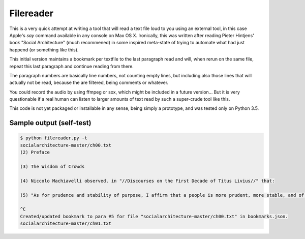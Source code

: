 Filereader
==========

This is a very quick attempt at writing a tool that will read a text file
loud to you using an external tool, in this case Apple's `say` command
available in any console on Max OS X. Ironically, this was written after
reading Pieter Hintjens' book "Social Architecture" (much recommened) in
some inspired meta-state of trying to automate what had just happend (or
something like this).

This initial version maintains a bookmark per textfile to the last
paragraph read and will, when rerun on the same file, repeat this last
paragraph and continue reading from there.

The paragraph numbers are basically line numbers, not counting empty lines,
but including also those lines that will actually not be read, because the
are filtered, being comments or whatever.

You could record the audio by using ffmpeg or sox, which might be included
in a future version... But it is very questionable if a real human can
listen to larger amounts of text read by such a super-crude tool like this.

This code is not yet packaged or installable in any sense, being simply
a prototype, and was tested only on Python 3.5.


Sample output (self-test)
-------------------------

.. code-block:: console

    $ python filereader.py -t
    socialarchitecture-master/ch00.txt
    (2) Preface

    (3) The Wisdom of Crowds

    (4) Niccolo Machiavelli observed, in "//Discourses on the First Decade of Titus Livius//" that:

    (5) "As for prudence and stability of purpose, I affirm that a people is more prudent, more stable, and of better judgment than a prince. Nor is it without reason that the voice of the people has been likened to the voice of God; for we see that wide-spread beliefs fulfill themselves, and bring about marvelous results."

    ^C
    Created/updated bookmark to para #5 for file "socialarchitecture-master/ch00.txt" in bookmarks.json.
    socialarchitecture-master/ch01.txt
